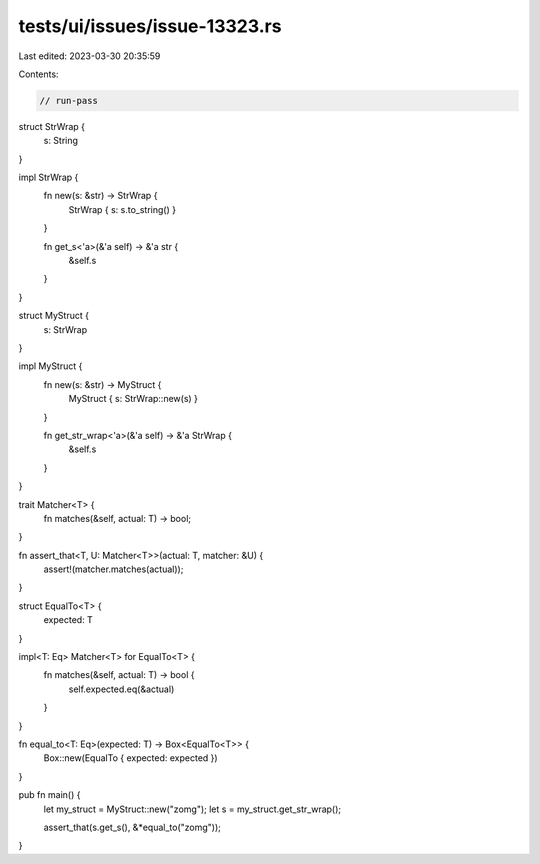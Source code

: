 tests/ui/issues/issue-13323.rs
==============================

Last edited: 2023-03-30 20:35:59

Contents:

.. code-block:: rs

    // run-pass

struct StrWrap {
    s: String
}

impl StrWrap {
    fn new(s: &str) -> StrWrap {
        StrWrap { s: s.to_string() }
    }

    fn get_s<'a>(&'a self) -> &'a str {
        &self.s
    }
}

struct MyStruct {
    s: StrWrap
}

impl MyStruct {
    fn new(s: &str) -> MyStruct {
        MyStruct { s: StrWrap::new(s) }
    }

    fn get_str_wrap<'a>(&'a self) -> &'a StrWrap {
        &self.s
    }
}

trait Matcher<T> {
    fn matches(&self, actual: T) -> bool;
}

fn assert_that<T, U: Matcher<T>>(actual: T, matcher: &U) {
    assert!(matcher.matches(actual));
}

struct EqualTo<T> {
    expected: T
}

impl<T: Eq> Matcher<T> for EqualTo<T> {
    fn matches(&self, actual: T) -> bool {
        self.expected.eq(&actual)
    }
}

fn equal_to<T: Eq>(expected: T) -> Box<EqualTo<T>> {
    Box::new(EqualTo { expected: expected })
}

pub fn main() {
    let my_struct = MyStruct::new("zomg");
    let s = my_struct.get_str_wrap();

    assert_that(s.get_s(), &*equal_to("zomg"));
}


